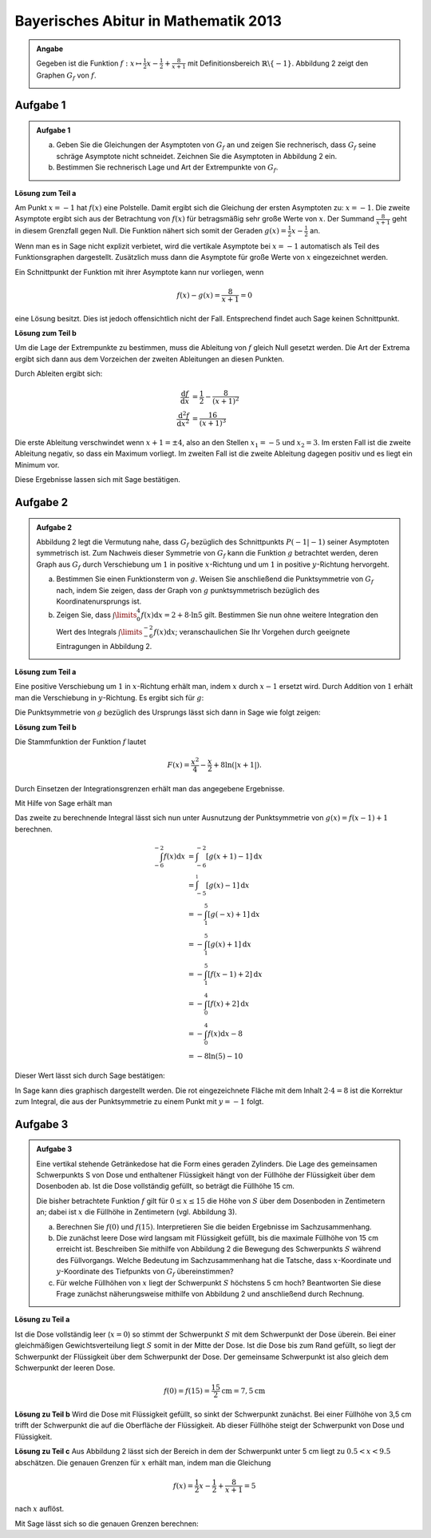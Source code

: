 Bayerisches Abitur in Mathematik 2013
-------------------------------------

.. admonition:: Angabe

  Gegeben ist die Funktion :math:`f:x\mapsto \frac{1}{2}x -\frac{1}{2}
  + \frac{8}{x+1}` mit Definitionsbereich :math:`\mathbb{R} \backslash \{-1\}`.
  Abbildung 2 zeigt den Graphen :math:`G_f` von :math:`f`.

  .. image:: ../figs/asymp.png
     :align: center

Aufgabe 1
^^^^^^^^^

.. admonition:: Aufgabe 1

  a) Geben Sie die Gleichungen der Asymptoten von :math:`G_f` an und zeigen Sie
     rechnerisch, dass :math:`G_f` seine schräge Asymptote nicht schneidet.
     Zeichnen Sie die Asymptoten in Abbildung 2 ein.
  b) Bestimmen Sie rechnerisch Lage und Art der Extrempunkte von
     :math:`G_f`.

**Lösung zum Teil a**

Am Punkt :math:`x=-1` hat :math:`f(x)` eine Polstelle. Damit ergibt sich
die Gleichung der ersten Asymptoten zu: :math:`x=-1`. Die zweite
Asymptote ergibt sich aus der Betrachtung von :math:`f(x)` für
betragsmäßig sehr große Werte von :math:`x`. Der Summand
:math:`\frac{8}{x+1}` geht in diesem Grenzfall gegen Null. Die Funktion
nähert sich somit der Geraden :math:`g(x) = \frac{1}{2}x -\frac{1}{2}`
an.

Wenn man es in Sage nicht explizit verbietet, wird die vertikale
Asymptote bei :math:`x=-1` automatisch als Teil des Funktionsgraphen
dargestellt. Zusätzlich muss dann die Asymptote für große Werte von
:math:`x` eingezeichnet werden.

.. sagecellserver::

  sage: ranges = {'xmin': -10, 'xmax': 10, 'ymin': -10, 'ymax': 10}
  sage: f(x) = x/2- 1/2 + 8/(x+1)
  sage: pf = plot(f, **ranges)
  sage: asymptote = x/2 - 1/2
  sage: pasymp = plot(asymptote, color='green', **ranges) 
  sage: show(pf + pasymp, aspect_ratio=1, figsize=4)

.. end of output

Ein Schnittpunkt der Funktion mit ihrer Asymptote kann nur vorliegen,
wenn

.. math::

  f(x) - g(x) = \frac{8}{x+1} = 0

eine Lösung besitzt. Dies ist jedoch offensichtlich nicht der Fall.
Entsprechend findet auch Sage keinen Schnittpunkt.

.. sagecellserver::

  sage: solve(asymptote == f, x)

.. end of output

**Lösung zum Teil b**

Um die Lage der Extrempunkte zu bestimmen, muss die Ableitung von
:math:`f` gleich Null gesetzt werden. Die Art der Extrema ergibt sich
dann aus dem Vorzeichen der zweiten Ableitungen an diesen Punkten.

Durch Ableiten ergibt sich:

.. math::

  \frac{\mathrm{d}f}{\mathrm{d}x} &= \frac{1}{2}-\frac{8}{(x+1)^2}\\
  \frac{\mathrm{d}^2f}{\mathrm{d}x^2} &= \frac{16}{(x+1)^3}

Die erste Ableitung verschwindet wenn :math:`x+1 = \pm 4`, also an den
Stellen :math:`x_1=-5` und :math:`x_2=3`. Im ersten Fall ist die
zweite Ableitung negativ, so dass ein Maximum vorliegt. Im zweiten Fall
ist die zweite Ableitung dagegen positiv und es liegt ein Minimum vor.

Diese Ergebnisse lassen sich mit Sage bestätigen.

.. sagecellserver::

  sage: df = derivative(f)
  sage: ddf = derivative(df)
  sage: print "f'(x)  = ", df
  sage: print "f''(x) = ", ddf
  sage: extrema = solve(df==0, x)
  sage: x1 = extrema[0].right()
  sage: x2 = extrema[1].right()
  sage: print "Zweite Ableitung des Extremums bei x=%s: %s" % (x1, ddf(x1))
  sage: print "Zweite Ableitung des Extremums " + str(extrema[1]) + ": " + str(ddf(extrema[1].right()))

.. end of output


Aufgabe 2
^^^^^^^^^
.. admonition:: Aufgabe 2

  Abbildung 2 legt die Vermutung nahe, dass :math:`G_f` bezüglich des
  Schnittpunkts :math:`P(-1\vert -1)` seiner Asymptoten symmetrisch ist. Zum
  Nachweis dieser Symmetrie von :math:`G_f` kann die Funktion :math:`g`
  betrachtet werden, deren Graph aus :math:`G_f` durch Verschiebung um
  :math:`1` in positive :math:`x`-Richtung und um :math:`1` in positive
  :math:`y`-Richtung hervorgeht.
  
  a) Bestimmen Sie einen Funktionsterm von :math:`g`. Weisen Sie anschließend
     die Punktsymmetrie von :math:`G_f` nach, indem Sie zeigen, dass der Graph
     von :math:`g` punktsymmetrisch bezüglich des Koordinatenursprungs ist.
  b) Zeigen Sie, dass :math:`\int\limits_0^4 f(x)\mathrm{d}x=2+8\cdot\ln 5`
     gilt. Bestimmen Sie nun ohne weitere Integration den Wert des Integrals
     :math:`\int\limits_{-6}^{-2} f(x) \mathrm{d}x`; veranschaulichen Sie Ihr
     Vorgehen durch geeignete Eintragungen in Abbildung 2.

**Lösung zum Teil a**

Eine positive Verschiebung um :math:`1` in :math:`x`-Richtung erhält man, 
indem  :math:`x` durch :math:`x-1` ersetzt wird. Durch Addition von :math:`1`
erhält man die Verschiebung in :math:`y`-Richtung. Es ergibt sich für
:math:`g`:

.. sagecellserver::

  sage: g(x) = f(x-1) + 1
  sage: print(g)

.. end of output

Die Punktsymmetrie von :math:`g` bezüglich des Ursprungs lässt sich dann
in Sage wie folgt zeigen:

.. sagecellserver::

  sage: print "g(x) = ", g(x)
  sage: print "-g(-x) = ", -g(-x)
  sage: print "g(x) ist punktsymmetrisch: " + str(bool(g(x)==-g(-x)))

.. end of output

**Lösung zum Teil b**

Die Stammfunktion der Funktion :math:`f` lautet

.. math::

  F(x) = \frac{x^2}{4}-\frac{x}{2}+8\ln(\vert x+1\vert).

Durch Einsetzen der Integrationsgrenzen erhält man das angegebene
Ergebnisse.

Mit Hilfe von Sage erhält man

.. sagecellserver::

  sage: F = f.integrate(x)
  sage: print "Stammfunktion F = ", F
  sage: pretty_print(html("$\int_0^4 f(x)\mathrm{d}x = $" + str(F(4)-F(0))))

.. end of output

Das zweite zu berechnende Integral lässt sich nun unter
Ausnutzung der Punktsymmetrie von :math:`g(x)=f(x-1)+1` berechnen.

.. math::

  \int_{-6}^{-2}f(x)\mathrm{d}x &= \int_{-6}^{-2}[g(x+1)-1]\mathrm{d}x\\
                                &= \int_{-5}^{_1}[g(x)-1]\mathrm{d}x\\
                                &= -\int_1^5[g(-x)+1]\mathrm{d}x\\
                                &= -\int_1^5[g(x)+1]\mathrm{d}x\\
                                &= -\int_1^5[f(x-1)+2]\mathrm{d}x\\
                                &= -\int_0^4[f(x)+2]\mathrm{d}x\\
                                &= -\int_0^4f(x)\mathrm{d}x-8\\
                                &= -8\ln(5)-10

Dieser Wert lässt sich durch Sage bestätigen:

.. sagecellserver::

  sage: f.integrate(x, -6, -2)

.. end of output

In Sage kann dies graphisch dargestellt werden. Die rot eingezeichnete Fläche
mit dem Inhalt :math:`2\cdot4=8` ist die Korrektur zum Integral, die aus der 
Punktsymmetrie zu einem Punkt mit :math:`y=-1` folgt.

.. sagecellserver::

  sage: pf = plot(f, exclude=[-1], xmin=-10, xmax=10, ymin=-10, ymax=10)
  sage: pf1 = plot(f, -6, -2, fill=-2)
  sage: pf2 = plot(f, 0, 4, fill='axis')
  sage: rec = polygon([[-6, 0], [-2, 0], [-2, -2], [-6, -2]], color='red')
  sage: show(pf + pf1 + pf2 + rec, aspect_ratio=1, figsize=4)

.. end of output

Aufgabe 3
^^^^^^^^^
.. admonition:: Aufgabe 3

  .. image:: ../figs/zylinder.png
     :align: right

  Eine vertikal stehende Getränkedose hat die Form eines geraden Zylinders. Die
  Lage des gemeinsamen Schwerpunkts S von Dose und enthaltener Flüssigkeit hängt
  von der Füllhöhe der Flüssigkeit über dem Dosenboden ab. Ist die Dose
  vollständig gefüllt, so beträgt die Füllhöhe 15 cm.
  
  Die bisher betrachtete Funktion :math:`f` gilt für :math:`0\leq x \leq 15` die
  Höhe von :math:`S` über dem Dosenboden in Zentimetern an; dabei ist :math:`x`
  die Füllhöhe in Zentimetern (vgl. Abbildung 3).
  
  a) Berechnen Sie :math:`f(0)` und :math:`f(15)`. Interpretieren Sie die
     beiden Ergebnisse im Sachzusammenhang.
  b) Die zunächst leere Dose wird langsam mit Flüssigkeit gefüllt, bis die
     maximale Füllhöhe von 15 cm erreicht ist. Beschreiben Sie mithilfe von
     Abbildung 2 die Bewegung des Schwerpunkts :math:`S` während des
     Füllvorgangs. Welche Bedeutung im Sachzusammenhang hat die Tatsche, dass
     :math:`x`-Koordinate und :math:`y`-Koordinate des Tiefpunkts von
     :math:`G_f` übereinstimmen?
  c) Für welche Füllhöhen von :math:`x` liegt der Schwerpunkt :math:`S`
     höchstens 5 cm hoch? Beantworten Sie diese Frage zunächst näherungsweise
     mithilfe von Abbildung 2 und anschließend durch Rechnung.

**Lösung zu Teil a**

Ist die Dose vollständig leer (:math:`x=0`) so stimmt der Schwerpunkt :math:`S`
mit dem Schwerpunkt der Dose überein. Bei einer gleichmäßigen Gewichtsverteilung
liegt :math:`S` somit in der Mitte der Dose. Ist die Dose bis zum Rand gefüllt,
so liegt der Schwerpunkt der Flüssigkeit über dem Schwerpunkt der Dose. Der
gemeinsame Schwerpunkt ist also gleich dem Schwerpunkt der leeren Dose.

.. math::
    f(0)=f(15)=\frac{15}{2}\mathrm{cm} = 7,5\mathrm{cm}

**Lösung zu Teil b**
Wird die Dose mit Flüssigkeit gefüllt, so sinkt der Schwerpunkt zunächst.
Bei einer Füllhöhe von 3,5 cm trifft der Schwerpunkt die auf die Oberfläche
der Flüssigkeit. Ab dieser Füllhöhe steigt der Schwerpunkt von Dose und
Flüssigkeit.

**Lösung zu Teil c**
Aus Abbildung 2 lässt sich der Bereich in dem der Schwerpunkt unter 5 cm liegt
zu :math:`0.5 < x < 9.5` abschätzen. Die genauen Grenzen für :math:`x` erhält
man, indem man die Gleichung

.. math::
  f(x)= \frac{1}{2}x - \frac{1}{2} + \frac{8}{x+1} = 5

nach :math:`x` auflöst.

Mit Sage lässt sich so die genauen Grenzen berechnen: 


.. sagecellserver::

  sage: result = solve(f(x)==5,x)
  sage: print("Lösung der Gleichung " + str(f) + " = 5 :" + repr(result))
  sage: print("Dies entspricht etwa: x = "+ str(result[0].right().n()) + 
  sage: " und x = " + str(result[1].right().n())) 

.. end of output


